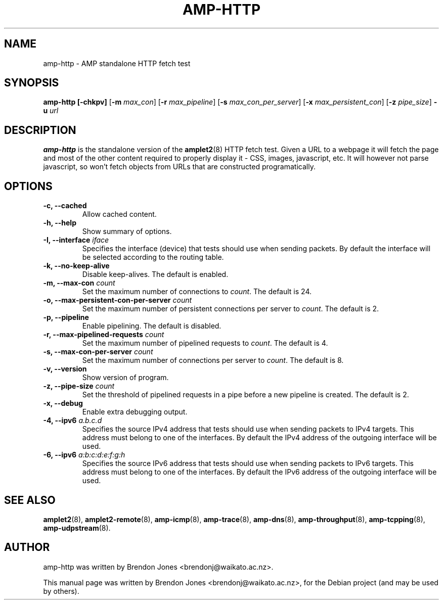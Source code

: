 .\"                                      Hey, EMACS: -*- nroff -*-
.\" First parameter, NAME, should be all caps
.\" Second parameter, SECTION, should be 1-8, maybe w/ subsection
.\" other parameters are allowed: see man(7), man(1)
.TH AMP-HTTP 8 "Jul 24, 2014" "amplet2-client" "The Active Measurement Project"
.\" Please adjust this date whenever revising the manpage.
.\"
.\" Some roff macros, for reference:
.\" .nh        disable hyphenation
.\" .hy        enable hyphenation
.\" .ad l      left justify
.\" .ad b      justify to both left and right margins
.\" .nf        disable filling
.\" .fi        enable filling
.\" .br        insert line break
.\" .sp <n>    insert n+1 empty lines
.\" for manpage-specific macros, see man(7)
.SH NAME
amp-http \- AMP standalone HTTP fetch test
.SH SYNOPSIS
\fBamp-http\fR \fB[-chkpv]\fR [\fB-m \fImax_con\fB\fR] [\fB-r \fImax_pipeline\fB\fR] [\fB-s \fImax_con_per_server\fB\fR] [\fB-x \fImax_persistent_con\fB\fR] [\fB-z \fIpipe_size\fB\fR] \fB-u \fIurl\fB\fR
.SH DESCRIPTION
.\" TeX users may be more comfortable with the \fB<whatever>\fP and
.\" \fI<whatever>\fP escape sequences to invode bold face and italics,
.\" respectively.
\fBamp-http\fP is the standalone version of the \fBamplet2\fP(8)
HTTP fetch test. Given a URL to a webpage it will fetch the page and most of
the other content required to properly display it - CSS, images, javascript,
etc. It will however not parse javascript, so won't fetch objects from URLs
that are constructed programatically.

.SH OPTIONS
.TP
\fB-c, --cached\fR
Allow cached content.
.TP
\fB-h, --help\fR
Show summary of options.
.TP
\fB-I, --interface \fIiface\fB\fR
Specifies the interface (device) that tests should use when sending packets.
By default the interface will be selected according to the routing table.
.TP
\fB-k, --no-keep-alive\fR
Disable keep-alives. The default is enabled.
.TP
\fB-m, --max-con \fIcount\fB\fR
Set the maximum number of connections to \fIcount\fR. The default is 24.
.TP
\fB-o, --max-persistent-con-per-server \fIcount\fB\fR
Set the maximum number of persistent connections per server to \fIcount\fR. The default is 2.
.TP
\fB-p, --pipeline\fR
Enable pipelining. The default is disabled.
.TP
\fB-r, --max-pipelined-requests \fIcount\fB\fR
Set the maximum number of pipelined requests to \fIcount\fR. The default is 4.
.TP
\fB-s, --max-con-per-server \fIcount\fB\fR
Set the maximum number of connections per server to \fIcount\fR. The default is 8.
.TP
\fB-v, --version\fR
Show version of program.
.TP
\fB-z, --pipe-size \fIcount\fB\fR
Set the threshold of pipelined requests in a pipe before a new pipeline is created. The default is 2.
.TP
\fB-x, --debug\fR
Enable extra debugging output.
.TP
\fB-4, --ipv6 \fIa.b.c.d\fB\fR
Specifies the source IPv4 address that tests should use when sending packets to
IPv4 targets. This address must belong to one of the interfaces.
By default the IPv4 address of the outgoing interface will be used.
.TP
\fB-6, --ipv6 \fIa:b:c:d:e:f:g:h\fB\fR
Specifies the source IPv6 address that tests should use when sending packets to
IPv6 targets. This address must belong to one of the interfaces.
By default the IPv6 address of the outgoing interface will be used.

.SH SEE ALSO
.BR amplet2 (8),
.BR amplet2-remote (8),
.BR amp-icmp (8),
.BR amp-trace (8),
.BR amp-dns (8),
.BR amp-throughput (8),
.BR amp-tcpping (8),
.BR amp-udpstream (8).

.SH AUTHOR
amp-http was written by Brendon Jones <brendonj@waikato.ac.nz>.
.PP
This manual page was written by Brendon Jones <brendonj@waikato.ac.nz>,
for the Debian project (and may be used by others).
